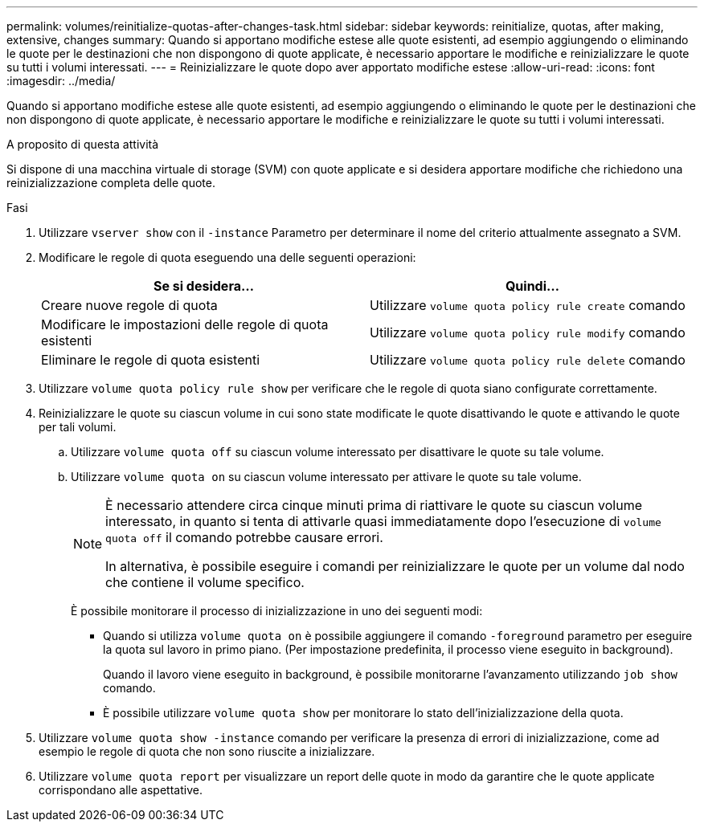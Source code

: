 ---
permalink: volumes/reinitialize-quotas-after-changes-task.html 
sidebar: sidebar 
keywords: reinitialize, quotas, after making, extensive, changes 
summary: Quando si apportano modifiche estese alle quote esistenti, ad esempio aggiungendo o eliminando le quote per le destinazioni che non dispongono di quote applicate, è necessario apportare le modifiche e reinizializzare le quote su tutti i volumi interessati. 
---
= Reinizializzare le quote dopo aver apportato modifiche estese
:allow-uri-read: 
:icons: font
:imagesdir: ../media/


[role="lead"]
Quando si apportano modifiche estese alle quote esistenti, ad esempio aggiungendo o eliminando le quote per le destinazioni che non dispongono di quote applicate, è necessario apportare le modifiche e reinizializzare le quote su tutti i volumi interessati.

.A proposito di questa attività
Si dispone di una macchina virtuale di storage (SVM) con quote applicate e si desidera apportare modifiche che richiedono una reinizializzazione completa delle quote.

.Fasi
. Utilizzare `vserver show` con il `-instance` Parametro per determinare il nome del criterio attualmente assegnato a SVM.
. Modificare le regole di quota eseguendo una delle seguenti operazioni:
+
[cols="2*"]
|===
| Se si desidera... | Quindi... 


 a| 
Creare nuove regole di quota
 a| 
Utilizzare `volume quota policy rule create` comando



 a| 
Modificare le impostazioni delle regole di quota esistenti
 a| 
Utilizzare `volume quota policy rule modify` comando



 a| 
Eliminare le regole di quota esistenti
 a| 
Utilizzare `volume quota policy rule delete` comando

|===
. Utilizzare `volume quota policy rule show` per verificare che le regole di quota siano configurate correttamente.
. Reinizializzare le quote su ciascun volume in cui sono state modificate le quote disattivando le quote e attivando le quote per tali volumi.
+
.. Utilizzare `volume quota off` su ciascun volume interessato per disattivare le quote su tale volume.
.. Utilizzare `volume quota on` su ciascun volume interessato per attivare le quote su tale volume.
+
[NOTE]
====
È necessario attendere circa cinque minuti prima di riattivare le quote su ciascun volume interessato, in quanto si tenta di attivarle quasi immediatamente dopo l'esecuzione di `volume quota off` il comando potrebbe causare errori.

In alternativa, è possibile eseguire i comandi per reinizializzare le quote per un volume dal nodo che contiene il volume specifico.

====
+
È possibile monitorare il processo di inizializzazione in uno dei seguenti modi:

+
*** Quando si utilizza `volume quota on` è possibile aggiungere il comando `-foreground` parametro per eseguire la quota sul lavoro in primo piano. (Per impostazione predefinita, il processo viene eseguito in background).
+
Quando il lavoro viene eseguito in background, è possibile monitorarne l'avanzamento utilizzando `job show` comando.

*** È possibile utilizzare `volume quota show` per monitorare lo stato dell'inizializzazione della quota.




. Utilizzare `volume quota show -instance` comando per verificare la presenza di errori di inizializzazione, come ad esempio le regole di quota che non sono riuscite a inizializzare.
. Utilizzare `volume quota report` per visualizzare un report delle quote in modo da garantire che le quote applicate corrispondano alle aspettative.

